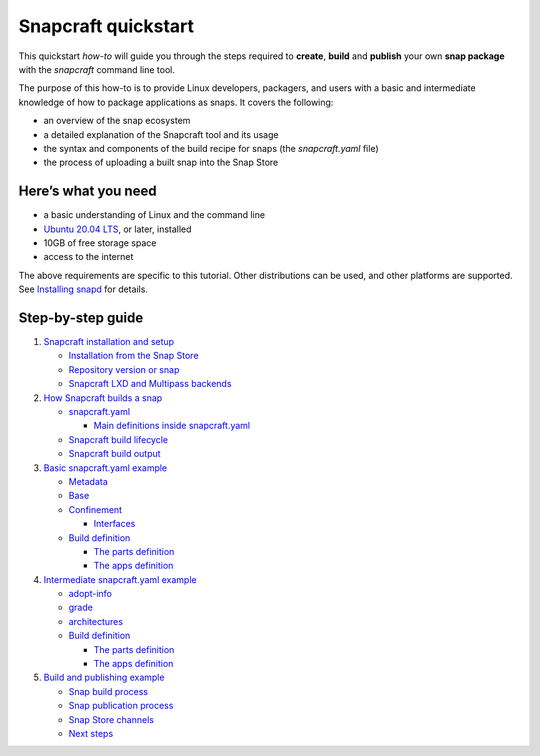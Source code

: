 .. 32983.md

.. \_snapcraft-quickstart:

Snapcraft quickstart
====================

This quickstart *how-to* will guide you through the steps required to **create**, **build** and **publish** your own **snap package** with the *snapcraft* command line tool.

The purpose of this how-to is to provide Linux developers, packagers, and users with a basic and intermediate knowledge of how to package applications as snaps. It covers the following:

-  an overview of the snap ecosystem
-  a detailed explanation of the Snapcraft tool and its usage
-  the syntax and components of the build recipe for snaps (the *snapcraft.yaml* file)
-  the process of uploading a built snap into the Snap Store

Here’s what you need
--------------------

-  a basic understanding of Linux and the command line
-  `Ubuntu 20.04 LTS <https://releases.ubuntu.com/20.04/>`__, or later, installed
-  10GB of free storage space
-  access to the internet

The above requirements are specific to this tutorial. Other distributions can be used, and other platforms are supported. See `Installing snapd <https://snapcraft.io/docs/installing-snapd>`__ for details.

Step-by-step guide
------------------

1. `Snapcraft installation and setup <snapcraft-installation-and-setup.md>`__

   -  `Installation from the Snap Store <snapcraft-installation-and-setup.md#snapcraft-quickstart-heading--store>`__
   -  `Repository version or snap <snapcraft-installation-and-setup.md#snapcraft-quickstart-heading--repository>`__
   -  `Snapcraft LXD and Multipass backends <snapcraft-installation-and-setup.md#snapcraft-quickstart-heading--backend>`__

2. `How Snapcraft builds a snap <how-snapcraft-builds-snaps.md>`__

   -  `snapcraft.yaml <how-snapcraft-builds-snaps.md#snapcraft-quickstart-heading--snapcraft>`__

      -  `Main definitions inside snapcraft.yaml <how-snapcraft-builds-snaps.md#snapcraft-quickstart-heading--definitions>`__

   -  `Snapcraft build lifecycle <how-snapcraft-builds-snaps.md#snapcraft-quickstart-heading--build>`__
   -  `Snapcraft build output <how-snapcraft-builds-snaps.md#snapcraft-quickstart-heading--output>`__

3. `Basic snapcraft.yaml example <basic-snapcraft-yaml-example.md>`__

   -  `Metadata <basic-snapcraft-yaml-example.md#snapcraft-quickstart-heading--metadata>`__
   -  `Base <basic-snapcraft-yaml-example.md#snapcraft-quickstart-heading--base>`__
   -  `Confinement <basic-snapcraft-yaml-example.md#snapcraft-quickstart-heading--confinement>`__

      -  `Interfaces <basic-snapcraft-yaml-example.md#snapcraft-quickstart-heading--interfaces>`__

   -  `Build definition <basic-snapcraft-yaml-example.md#snapcraft-quickstart-heading--build>`__

      -  `The parts definition <basic-snapcraft-yaml-example.md#snapcraft-quickstart-heading--parts>`__
      -  `The apps definition <basic-snapcraft-yaml-example.md#snapcraft-quickstart-heading--apps>`__

4. `Intermediate snapcraft.yaml example <intermediate-snapcraft-yaml-example.md>`__

   -  `adopt-info <intermediate-snapcraft-yaml-example.md#snapcraft-quickstart-heading--adopt>`__
   -  `grade <intermediate-snapcraft-yaml-example.md#snapcraft-quickstart-heading--grade>`__
   -  `architectures <intermediate-snapcraft-yaml-example.md#snapcraft-quickstart-heading--architectures>`__
   -  `Build definition <intermediate-snapcraft-yaml-example.md#snapcraft-quickstart-heading--build>`__

      -  `The parts definition <intermediate-snapcraft-yaml-example.md#snapcraft-quickstart-heading--parts>`__
      -  `The apps definition <intermediate-snapcraft-yaml-example.md#snapcraft-quickstart-heading--apps>`__

5. `Build and publishing example <build-and-publishing-example.md>`__

   -  `Snap build process <build-and-publishing-example.md#snapcraft-quickstart-heading--build>`__
   -  `Snap publication process <build-and-publishing-example.md#snapcraft-quickstart-heading--publish>`__
   -  `Snap Store channels <build-and-publishing-example.md#snapcraft-quickstart-heading--channels>`__
   -  `Next steps <build-and-publishing-example.md#snapcraft-quickstart-heading--next>`__
